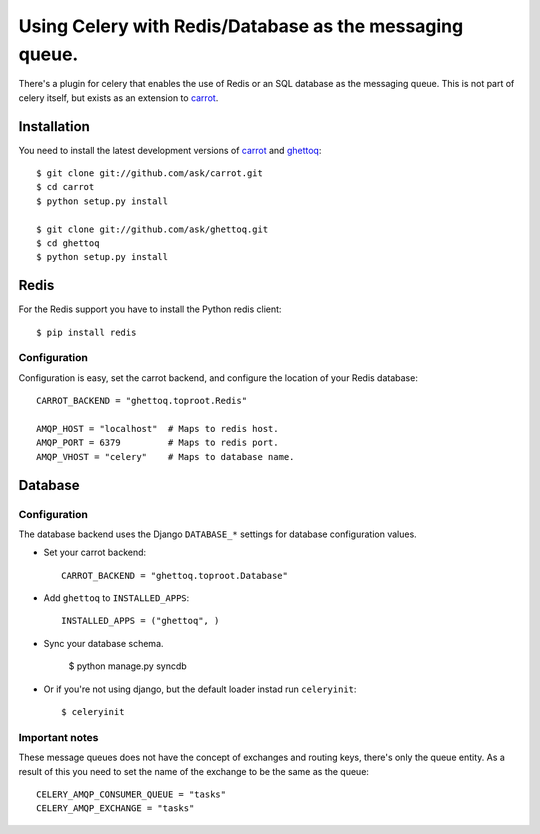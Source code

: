 ==========================================================
 Using Celery with Redis/Database as the messaging queue.
==========================================================

There's a plugin for celery that enables the use of Redis or an SQL database
as the messaging queue. This is not part of celery itself, but exists as
an extension to `carrot`_.

.. _`carrot`: http://ask.github.com/carrot
.. _`ghettoq`: http://ask.github.com/ghettoq

Installation
============

You need to install the latest development versions of `carrot`_ and
`ghettoq`_::

    $ git clone git://github.com/ask/carrot.git
    $ cd carrot
    $ python setup.py install

    $ git clone git://github.com/ask/ghettoq.git
    $ cd ghettoq
    $ python setup.py install

Redis
=====

For the Redis support you have to install the Python redis client::

    $ pip install redis

Configuration
-------------

Configuration is easy, set the carrot backend, and configure the location of
your Redis database::

    CARROT_BACKEND = "ghettoq.toproot.Redis"

    AMQP_HOST = "localhost"  # Maps to redis host.
    AMQP_PORT = 6379         # Maps to redis port.
    AMQP_VHOST = "celery"    # Maps to database name.

Database
========

Configuration
-------------

The database backend uses the Django ``DATABASE_*`` settings for database
configuration values.

* Set your carrot backend::

    CARROT_BACKEND = "ghettoq.toproot.Database"


* Add ``ghettoq`` to ``INSTALLED_APPS``::

    INSTALLED_APPS = ("ghettoq", )


* Sync your database schema.

    $ python manage.py syncdb

* Or if you're not using django, but the default loader instad run
  ``celeryinit``::

    $ celeryinit

Important notes
---------------

These message queues does not have the concept of exchanges and routing keys,
there's only the queue entity. As a result of this you need to set the name of
the exchange to be the same as the queue::

    CELERY_AMQP_CONSUMER_QUEUE = "tasks"
    CELERY_AMQP_EXCHANGE = "tasks"
